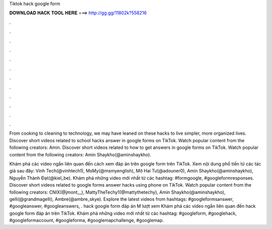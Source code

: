 Tiktok hack google form



𝐃𝐎𝐖𝐍𝐋𝐎𝐀𝐃 𝐇𝐀𝐂𝐊 𝐓𝐎𝐎𝐋 𝐇𝐄𝐑𝐄 ===> http://gg.gg/11802k?558216



.



.



.



.



.



.



.



.



.



.



.



.

From cooking to cleaning to technology, we may have leaned on these hacks to live simpler, more organized lives. Discover short videos related to school hacks answer in google forms on TikTok. Watch popular content from the following creators: Amin. Discover short videos related to how to get answers in google forms on TikTok. Watch popular content from the following creators: Amin Shaykho(@aminshaykho).

Khám phá các video ngắn liên quan đến cách xem đáp án trên google form trên TikTok. Xem nội dung phổ tiến từ các tác giả sau đây: Vinh Tech(@vinhtech1), MsMy(@msmyenglish), Mờ Hai Tư(@adouner0), Amin Shaykho(@aminshaykho), Nguyễn Thành Đạt(@kiel_be). Khám phá những video mới nhất từ các hashtag: #formgoogle, #googleformresponses. Discover short videos related to google forms answer hacks using phone on TikTok. Watch popular content from the following creators: CNIX(@jmont__), MattyTheTechy1(@mattythetechy), Amin Shaykho(@aminshaykho), gelli(@grandmagelli), Ambre(@ambre_skye). Explore the latest videos from hashtags: #googleformsanswer, #googleanswer, #googleanswers, . hack google form đáp án M lượt xem Khám phá các video ngắn liên quan đến hack google form đáp án trên TikTok. Khám phá những video mới nhất từ các hashtag: #googleform, #googlehack, #googleformaccount, #googleforma, #googlemapchallenge, #googlemap.
